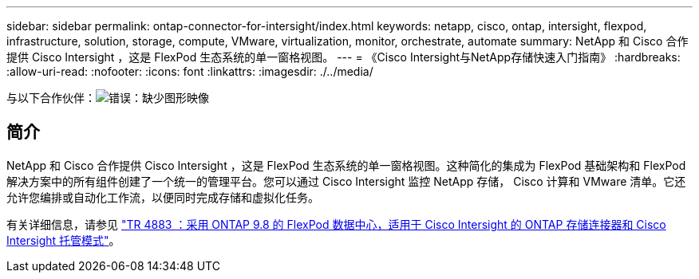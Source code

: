 ---
sidebar: sidebar 
permalink: ontap-connector-for-intersight/index.html 
keywords: netapp, cisco, ontap, intersight, flexpod, infrastructure, solution, storage, compute, VMware, virtualization, monitor, orchestrate, automate 
summary: NetApp 和 Cisco 合作提供 Cisco Intersight ，这是 FlexPod 生态系统的单一窗格视图。 
---
= 《Cisco Intersight与NetApp存储快速入门指南》
:hardbreaks:
:allow-uri-read: 
:nofooter: 
:icons: font
:linkattrs: 
:imagesdir: ./../media/


与以下合作伙伴：image:cisco logo.png["错误：缺少图形映像"]



== 简介

NetApp 和 Cisco 合作提供 Cisco Intersight ，这是 FlexPod 生态系统的单一窗格视图。这种简化的集成为 FlexPod 基础架构和 FlexPod 解决方案中的所有组件创建了一个统一的管理平台。您可以通过 Cisco Intersight 监控 NetApp 存储， Cisco 计算和 VMware 清单。它还允许您编排或自动化工作流，以便同时完成存储和虚拟化任务。

有关详细信息，请参见 https://www.netapp.com/pdf.html?item=/media/25001-tr-4883.pdf["TR 4883 ：采用 ONTAP 9.8 的 FlexPod 数据中心，适用于 Cisco Intersight 的 ONTAP 存储连接器和 Cisco Intersight 托管模式"^]。
